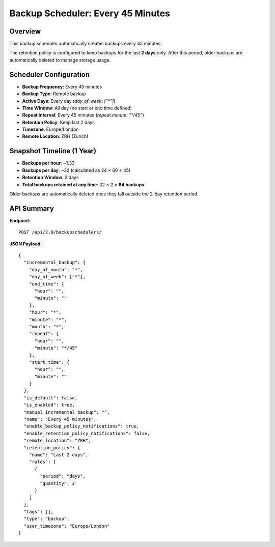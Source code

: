Backup Scheduler: Every 45 Minutes
==================================

Overview
--------

This backup scheduler automatically creates backups every 45 minutes.

The retention policy is configured to keep backups for the last **2 days** only.
After this period, older backups are automatically deleted to manage storage usage.

Scheduler Configuration
-----------------------

- **Backup Frequency**: Every 45 minutes
- **Backup Type**: Remote backup
- **Active Days**: Every day (`day_of_week: ["*"]`)
- **Time Window**: All day (no start or end time defined)
- **Repeat Interval**: Every 45 minutes (`repeat.minute: "*/45"`)
- **Retention Policy**: Keep last 2 days
- **Timezone**: Europe/London
- **Remote Location**: ZRH (Zurich)

Snapshot Timeline (1 Year)
--------------------------

- **Backups per hour**: ~1.33
- **Backups per day**: ~32 (calculated as 24 × 60 ÷ 45)
- **Retention Window**: 2 days
- **Total backups retained at any time**: 32 × 2 = **64 backups**

Older backups are automatically deleted once they fall outside the 2-day retention period.

API Summary
-----------

**Endpoint:**

::

  POST /api/2.0/backupschedulers/

**JSON Payload**::

    {
      "incremental_backup": {
        "day_of_month": "*",
        "day_of_week": ["*"],
        "end_time": {
          "hour": "",
          "minute": ""
        },
        "hour": "*",
        "minute": "*",
        "month": "*",
        "repeat": {
          "hour": "",
          "minute": "*/45"
        },
        "start_time": {
          "hour": "",
          "minute": ""
        }
      },
      "is_default": false,
      "is_enabled": true,
      "manual_incremental_backup": "",
      "name": "Every 45 minutes",
      "enable_backup_policy_notifications": true,
      "enable_retention_policy_notifications": false,
      "remote_location": "ZRH",
      "retention_policy": {
        "name": "Last 2 days",
        "rules": [
          {
            "period": "days",
            "quantity": 2
          }
        ]
      },
      "tags": [],
      "type": "backup",
      "user_timezone": "Europe/London"
    }
